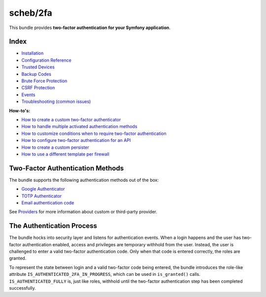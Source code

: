 scheb/2fa
=========

This bundle provides **two-factor authentication for your Symfony application**.

Index
-----


* `Installation <installation.rst>`_
* `Configuration Reference <configuration.rst>`_
* `Trusted Devices <trusted_device.rst>`_
* `Backup Codes <backup_codes.rst>`_
* `Brute Force Protection <brute_force_protection.rst>`_
* `CSRF Protection <csrf_protection.rst>`_
* `Events <events.rst>`_
* `Troubleshooting (common issues) <troubleshooting.rst>`_

**How-to's:**


* `How to create a custom two-factor authenticator <providers/custom.rst>`_
* `How to handle multiple activated authentication methods <multi_authentication.rst>`_
* `How to customize conditions when to require two-factor authentication <custom_conditions.rst>`_
* `How to configure two-factor authentication for an API <api.rst>`_
* `How to create a custom persister <persister.rst>`_
* `How to use a different template per firewall <firewall_template.rst>`_

Two-Factor Authentication Methods
---------------------------------

The bundle supports the following authentication methods out of the box:


* `Google Authenticator <providers/google.rst>`_
* `TOTP Authenticator <providers/totp.rst>`_
* `Email authentication code <providers/email.rst>`_

See `Providers <providers/index.rst>`_ for more information about custom or third-party provider.

The Authentication Process
--------------------------

The bundle hocks into security layer and listens for authentication events. When a login happens and the user has
two-factor authentication enabled, access and privileges are temporary withhold from the user. Instead, the user is
challenged to enter a valid two-factor authentication code. Only when that code is entered correctly, the roles are
granted.


.. image:: authentication-process.png
   :target: authentication-process.png
   :alt: Authentication process


To represent the state between login and a valid two-factor code being entered, the bundle introduces the role-like
attribute ``IS_AUTHENTICATED_2FA_IN_PROGRESS``, which can be used in ``is_granted()`` calls. ``IS_AUTHENTICATED_FULLY`` is,
just like roles, withhold until the two-factor authentication step has been completed successfully.
